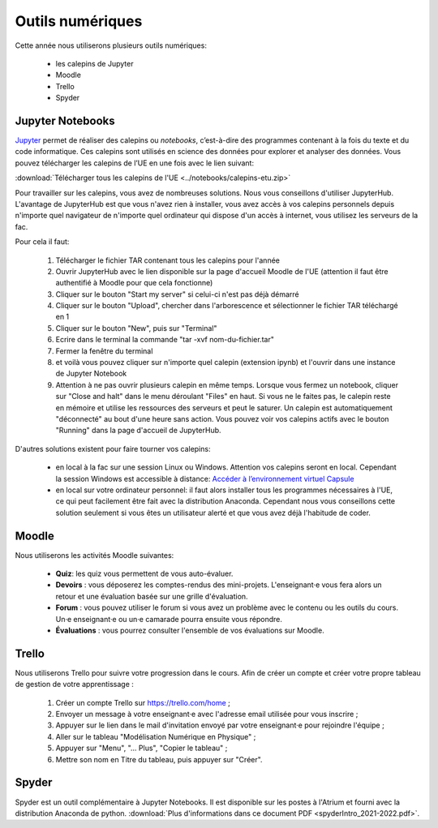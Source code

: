 Outils numériques
=================

Cette année nous utiliserons plusieurs outils numériques:

  - les calepins de Jupyter
  - Moodle
  - Trello
  - Spyder

Jupyter Notebooks
-----------------
`Jupyter <https://jupyter.org/>`_ permet de réaliser des calepins ou *notebooks*, c’est-à-dire des
programmes contenant à la fois du texte et du code informatique. Ces
calepins sont utilisés en science des données pour explorer et analyser des
données. Vous pouvez télécharger les calepins de l’UE en une fois
avec le lien suivant:

:download:`Télécharger tous les calepins de l'UE <../notebooks/calepins-etu.zip>`

Pour travailler sur les calepins, vous avez de nombreuses solutions. Nous vous conseillons d'utiliser JupyterHub. L'avantage de JupyterHub est que vous n'avez rien à installer, vous avez accès à vos calepins personnels depuis n'importe quel navigateur de n'importe quel ordinateur qui dispose d'un accès à internet, vous utilisez les serveurs de la fac.

Pour cela il faut:

  1. Télécharger le fichier TAR contenant tous les calepins pour l'année
  2. Ouvrir JupyterHub avec le lien disponible sur la page d'accueil Moodle de l'UE (attention il faut être authentifié à Moodle pour que cela fonctionne)
  3. Cliquer sur le bouton "Start my server" si celui-ci n'est pas déjà démarré
  4. Cliquer sur le bouton "Upload", chercher dans l'arborescence et sélectionner le fichier TAR téléchargé en 1
  5. Cliquer sur le bouton "New", puis sur "Terminal"
  6. Ecrire dans le terminal la commande "tar -xvf nom-du-fichier.tar"
  7. Fermer la fenêtre du terminal
  8. et voilà vous pouvez cliquer sur n'importe quel calepin (extension ipynb) et l'ouvrir dans une instance de Jupyter Notebook
  9. Attention à ne pas ouvrir plusieurs calepin en même temps. Lorsque vous fermez un notebook, cliquer sur "Close and halt" dans le menu déroulant "Files" en haut. Si vous ne le faites pas, le calepin reste en mémoire et utilise les ressources des serveurs et peut le saturer. Un calepin est automatiquement "déconnecté" au bout d'une heure sans action. Vous pouvez voir vos calepins actifs avec le bouton "Running" dans la page d'accueil de JupyterHub.

D'autres solutions existent pour faire tourner vos calepins:

  - en local à la fac sur une session Linux ou Windows. Attention vos calepins seront en local. Cependant la session Windows est accessible à distance: `Accéder à l’environnement virtuel Capsule <https://lutes.upmc.fr/bdl-ext.php>`_
  - en local sur votre ordinateur personnel: il faut alors installer tous les programmes nécessaires à l'UE, ce qui peut facilement être fait avec la distribution Anaconda. Cependant nous vous conseillons cette solution seulement si vous êtes un utilisateur alerté et que vous avez déjà l'habitude de coder.

Moodle
------
Nous utiliserons les activités Moodle suivantes:

  - **Quiz**: les quiz vous permettent de vous auto-évaluer.
  - **Devoirs** : vous déposerez les comptes-rendus des mini-projets. L'enseignant·e vous fera alors un retour et une évaluation basée sur une grille d'évaluation.
  - **Forum** : vous pouvez utiliser le forum si vous avez un problème avec le contenu ou les outils du cours. Un·e enseignant·e ou un·e camarade pourra ensuite vous répondre.
  - **Évaluations** : vous pourrez consulter l'ensemble de vos évaluations sur Moodle.

.. _`créer mon tableau de gestion de mon apprentissage`:

Trello
------
Nous utiliserons Trello pour suivre votre progression dans le cours. Afin de créer un compte et créer votre propre
tableau de gestion de votre apprentissage :

  1. Créer un compte Trello sur https://trello.com/home ;
  2. Envoyer un message à votre enseignant·e avec l'adresse email utilisée pour vous inscrire ;
  3. Appuyer sur le lien dans le mail d'invitation envoyé par votre enseignant·e pour rejoindre l'équipe ;
  4. Aller sur le tableau "Modélisation Numérique en Physique" ;
  5. Appuyer sur "Menu", "... Plus", "Copier le tableau" ;
  6. Mettre son nom en Titre du tableau, puis appuyer sur "Créer".

Spyder
------
Spyder est un outil complémentaire à Jupyter Notebooks. 
Il est disponible sur les postes à l'Atrium et fourni avec la distribution Anaconda de python. 
:download:`Plus d'informations dans ce document PDF <spyderIntro_2021-2022.pdf>`.